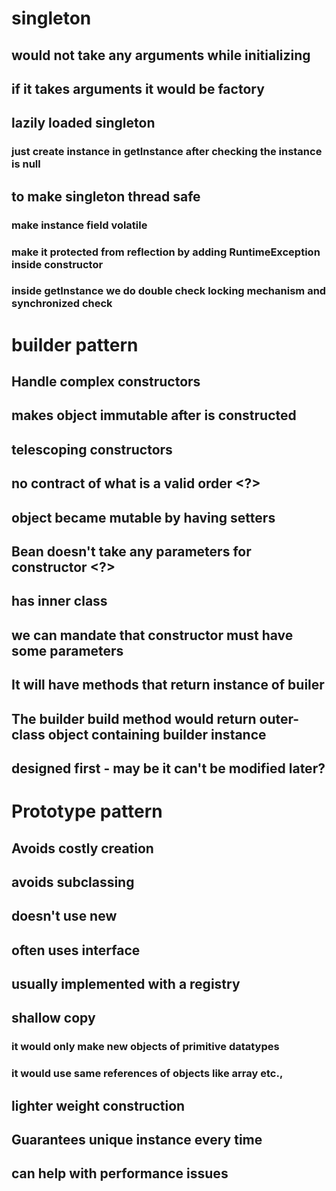 * singleton
** would not take any arguments while initializing
** if it takes arguments it would be factory
** lazily loaded singleton
*** just create instance in getInstance after checking the instance is null
** to make singleton thread safe
*** make instance field volatile
*** make it protected from reflection by adding RuntimeException inside constructor
*** inside getInstance we do double check locking mechanism and synchronized check
* builder pattern
** Handle complex constructors
** makes object immutable after is constructed
** telescoping constructors
** no contract of what is a valid order <?>
** object became mutable by having setters
** Bean doesn't take any parameters for constructor <?>
** has inner class
** we can mandate that constructor must have some parameters
** It will have methods that return instance of builer
** The builder build method would return outer-class object containing builder instance
** designed first - may be it can't be modified later?
* Prototype pattern
** Avoids costly creation
** avoids subclassing
** doesn't use new
** often uses interface
** usually implemented with a registry
** shallow copy
*** it would only make new objects of primitive datatypes
*** it would use same references of objects like array etc.,
** lighter weight construction
** Guarantees unique instance every time
** can help with performance issues
